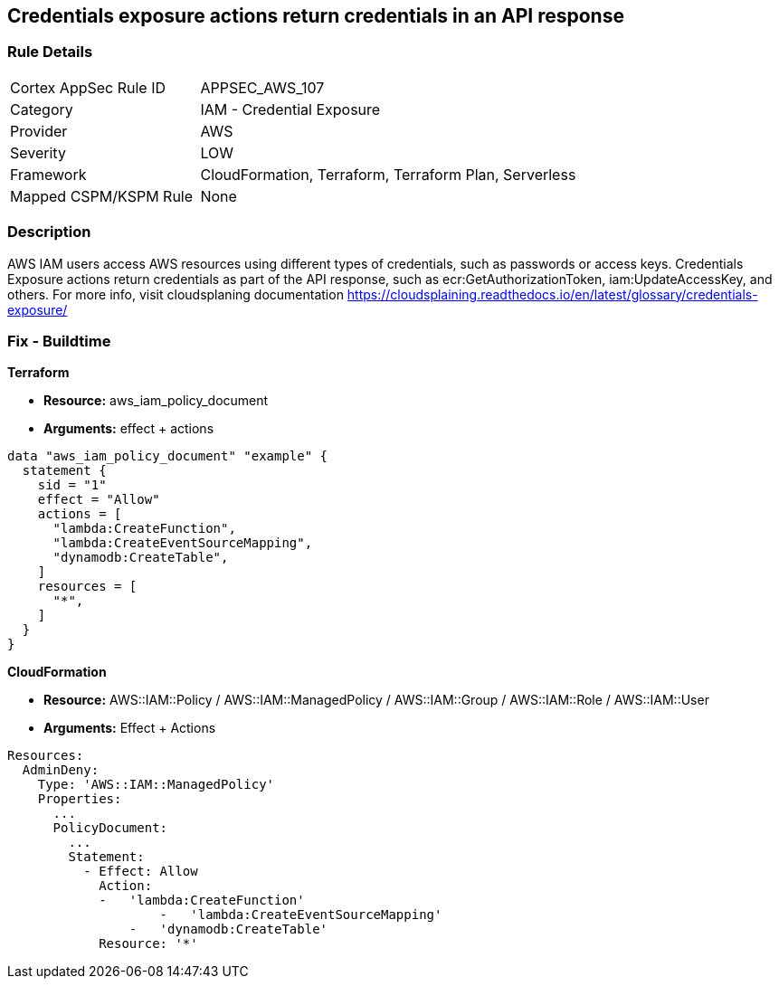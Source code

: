 == Credentials exposure actions return credentials in an API response


=== Rule Details

[cols="1,2"]
|===
|Cortex AppSec Rule ID |APPSEC_AWS_107
|Category |IAM - Credential Exposure
|Provider |AWS
|Severity |LOW
|Framework |CloudFormation, Terraform, Terraform Plan, Serverless
|Mapped CSPM/KSPM Rule |None
|===


=== Description 


AWS IAM users access AWS resources using different types of credentials, such as passwords or access keys.
Credentials Exposure actions return credentials as part of the API response, such as ecr:GetAuthorizationToken, iam:UpdateAccessKey, and others.
For more info, visit cloudsplaning documentation https://cloudsplaining.readthedocs.io/en/latest/glossary/credentials-exposure/

=== Fix - Buildtime


*Terraform* 


* *Resource:* aws_iam_policy_document
* *Arguments:* effect + actions


[source,go]
----
data "aws_iam_policy_document" "example" {
  statement {
    sid = "1"
    effect = "Allow"
    actions = [
      "lambda:CreateFunction",
      "lambda:CreateEventSourceMapping",
      "dynamodb:CreateTable",
    ]
    resources = [
      "*",
    ]
  }
}
----


*CloudFormation* 


* *Resource:* AWS::IAM::Policy / AWS::IAM::ManagedPolicy / AWS::IAM::Group / AWS::IAM::Role / AWS::IAM::User
* *Arguments:* Effect + Actions


[source,yaml]
----
Resources:
  AdminDeny:
    Type: 'AWS::IAM::ManagedPolicy'
    Properties:
      ...
      PolicyDocument:
        ...
        Statement:
          - Effect: Allow
            Action: 
            -   'lambda:CreateFunction'
                    -   'lambda:CreateEventSourceMapping'
                -   'dynamodb:CreateTable'
            Resource: '*'
----
